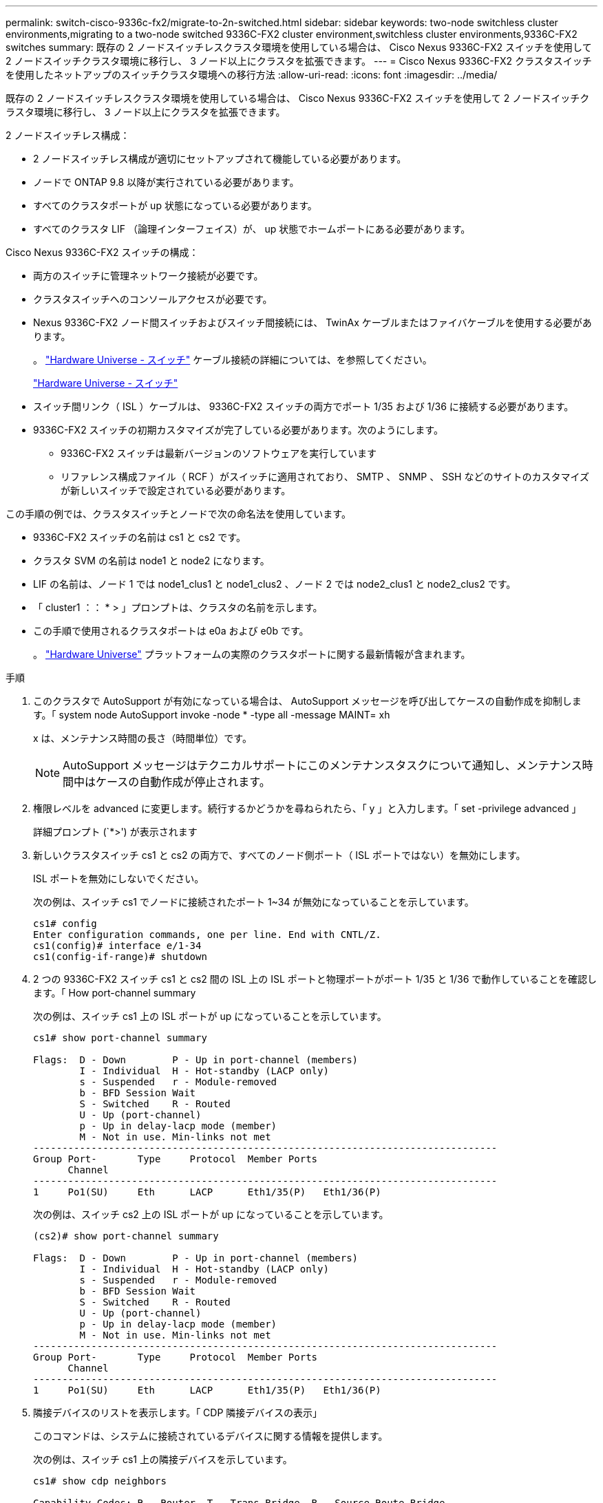 ---
permalink: switch-cisco-9336c-fx2/migrate-to-2n-switched.html 
sidebar: sidebar 
keywords: two-node switchless cluster environments,migrating to a two-node switched 9336C-FX2 cluster environment,switchless cluster environments,9336C-FX2 switches 
summary: 既存の 2 ノードスイッチレスクラスタ環境を使用している場合は、 Cisco Nexus 9336C-FX2 スイッチを使用して 2 ノードスイッチクラスタ環境に移行し、 3 ノード以上にクラスタを拡張できます。 
---
= Cisco Nexus 9336C-FX2 クラスタスイッチを使用したネットアップのスイッチクラスタ環境への移行方法
:allow-uri-read: 
:icons: font
:imagesdir: ../media/


[role="lead"]
既存の 2 ノードスイッチレスクラスタ環境を使用している場合は、 Cisco Nexus 9336C-FX2 スイッチを使用して 2 ノードスイッチクラスタ環境に移行し、 3 ノード以上にクラスタを拡張できます。

2 ノードスイッチレス構成：

* 2 ノードスイッチレス構成が適切にセットアップされて機能している必要があります。
* ノードで ONTAP 9.8 以降が実行されている必要があります。
* すべてのクラスタポートが up 状態になっている必要があります。
* すべてのクラスタ LIF （論理インターフェイス）が、 up 状態でホームポートにある必要があります。


Cisco Nexus 9336C-FX2 スイッチの構成：

* 両方のスイッチに管理ネットワーク接続が必要です。
* クラスタスイッチへのコンソールアクセスが必要です。
* Nexus 9336C-FX2 ノード間スイッチおよびスイッチ間接続には、 TwinAx ケーブルまたはファイバケーブルを使用する必要があります。
+
。 https://hwu.netapp.com/SWITCH/INDEX["Hardware Universe - スイッチ"^] ケーブル接続の詳細については、を参照してください。

+
https://hwu.netapp.com/SWITCH/INDEX["Hardware Universe - スイッチ"^]

* スイッチ間リンク（ ISL ）ケーブルは、 9336C-FX2 スイッチの両方でポート 1/35 および 1/36 に接続する必要があります。
* 9336C-FX2 スイッチの初期カスタマイズが完了している必要があります。次のようにします。
+
** 9336C-FX2 スイッチは最新バージョンのソフトウェアを実行しています
** リファレンス構成ファイル（ RCF ）がスイッチに適用されており、 SMTP 、 SNMP 、 SSH などのサイトのカスタマイズが新しいスイッチで設定されている必要があります。




この手順の例では、クラスタスイッチとノードで次の命名法を使用しています。

* 9336C-FX2 スイッチの名前は cs1 と cs2 です。
* クラスタ SVM の名前は node1 と node2 になります。
* LIF の名前は、ノード 1 では node1_clus1 と node1_clus2 、ノード 2 では node2_clus1 と node2_clus2 です。
* 「 cluster1 ：： * > 」プロンプトは、クラスタの名前を示します。
* この手順で使用されるクラスタポートは e0a および e0b です。
+
。 https://hwu.netapp.com["Hardware Universe"^] プラットフォームの実際のクラスタポートに関する最新情報が含まれます。



.手順
. このクラスタで AutoSupport が有効になっている場合は、 AutoSupport メッセージを呼び出してケースの自動作成を抑制します。「 system node AutoSupport invoke -node * -type all -message MAINT= xh
+
x は、メンテナンス時間の長さ（時間単位）です。

+

NOTE: AutoSupport メッセージはテクニカルサポートにこのメンテナンスタスクについて通知し、メンテナンス時間中はケースの自動作成が停止されます。

. 権限レベルを advanced に変更します。続行するかどうかを尋ねられたら、「 y 」と入力します。「 set -privilege advanced 」
+
詳細プロンプト (`*>') が表示されます

. 新しいクラスタスイッチ cs1 と cs2 の両方で、すべてのノード側ポート（ ISL ポートではない）を無効にします。
+
ISL ポートを無効にしないでください。

+
次の例は、スイッチ cs1 でノードに接続されたポート 1~34 が無効になっていることを示しています。

+
[listing]
----
cs1# config
Enter configuration commands, one per line. End with CNTL/Z.
cs1(config)# interface e/1-34
cs1(config-if-range)# shutdown
----
. 2 つの 9336C-FX2 スイッチ cs1 と cs2 間の ISL 上の ISL ポートと物理ポートがポート 1/35 と 1/36 で動作していることを確認します。「 How port-channel summary
+
次の例は、スイッチ cs1 上の ISL ポートが up になっていることを示しています。

+
[listing]
----
cs1# show port-channel summary

Flags:  D - Down        P - Up in port-channel (members)
        I - Individual  H - Hot-standby (LACP only)
        s - Suspended   r - Module-removed
        b - BFD Session Wait
        S - Switched    R - Routed
        U - Up (port-channel)
        p - Up in delay-lacp mode (member)
        M - Not in use. Min-links not met
--------------------------------------------------------------------------------
Group Port-       Type     Protocol  Member Ports
      Channel
--------------------------------------------------------------------------------
1     Po1(SU)     Eth      LACP      Eth1/35(P)   Eth1/36(P)
----
+
次の例は、スイッチ cs2 上の ISL ポートが up になっていることを示しています。

+
[listing]
----
(cs2)# show port-channel summary

Flags:  D - Down        P - Up in port-channel (members)
        I - Individual  H - Hot-standby (LACP only)
        s - Suspended   r - Module-removed
        b - BFD Session Wait
        S - Switched    R - Routed
        U - Up (port-channel)
        p - Up in delay-lacp mode (member)
        M - Not in use. Min-links not met
--------------------------------------------------------------------------------
Group Port-       Type     Protocol  Member Ports
      Channel
--------------------------------------------------------------------------------
1     Po1(SU)     Eth      LACP      Eth1/35(P)   Eth1/36(P)
----
. 隣接デバイスのリストを表示します。「 CDP 隣接デバイスの表示」
+
このコマンドは、システムに接続されているデバイスに関する情報を提供します。

+
次の例は、スイッチ cs1 上の隣接デバイスを示しています。

+
[listing]
----
cs1# show cdp neighbors

Capability Codes: R - Router, T - Trans-Bridge, B - Source-Route-Bridge
                  S - Switch, H - Host, I - IGMP, r - Repeater,
                  V - VoIP-Phone, D - Remotely-Managed-Device,
                  s - Supports-STP-Dispute

Device-ID          Local Intrfce  Hldtme Capability  Platform      Port ID
cs2                Eth1/35        175    R S I s     N9K-C9336C    Eth1/35
cs2                Eth1/36        175    R S I s     N9K-C9336C    Eth1/36

Total entries displayed: 2
----
+
次の例は、スイッチ cs2 上の隣接デバイスを表示します。

+
[listing]
----
cs2# show cdp neighbors

Capability Codes: R - Router, T - Trans-Bridge, B - Source-Route-Bridge
                  S - Switch, H - Host, I - IGMP, r - Repeater,
                  V - VoIP-Phone, D - Remotely-Managed-Device,
                  s - Supports-STP-Dispute

Device-ID          Local Intrfce  Hldtme Capability  Platform      Port ID
cs1                Eth1/35        177    R S I s     N9K-C9336C    Eth1/35
cs1           )    Eth1/36        177    R S I s     N9K-C9336C    Eth1/36

Total entries displayed: 2
----
. すべてのクラスタ・ポートが up であることを確認します。「 network port show -ipspace Cluster 」
+
各ポートは 'Link' のために表示され 'Health Status' のために正常である必要があります

+
[listing]
----
cluster1::*> network port show -ipspace Cluster

Node: node1

                                                  Speed(Mbps) Health
Port      IPspace      Broadcast Domain Link MTU  Admin/Oper  Status
--------- ------------ ---------------- ---- ---- ----------- --------
e0a       Cluster      Cluster          up   9000  auto/10000 healthy
e0b       Cluster      Cluster          up   9000  auto/10000 healthy

Node: node2

                                                  Speed(Mbps) Health
Port      IPspace      Broadcast Domain Link MTU  Admin/Oper  Status
--------- ------------ ---------------- ---- ---- ----------- --------
e0a       Cluster      Cluster          up   9000  auto/10000 healthy
e0b       Cluster      Cluster          up   9000  auto/10000 healthy

4 entries were displayed.
----
. すべてのクラスタ LIF が up で動作していることを確認します。「 network interface show -vserver cluster 」
+
各クラスタ LIF には、「 Is Home 」には true が、「 TStatus Admin/Oper 」には up/up と表示されるはずです

+
[listing]
----
cluster1::*> network interface show -vserver Cluster

            Logical    Status     Network            Current       Current Is
Vserver     Interface  Admin/Oper Address/Mask       Node          Port    Home
----------- ---------- ---------- ------------------ ------------- ------- -----
Cluster
            node1_clus1  up/up    169.254.209.69/16  node1         e0a     true
            node1_clus2  up/up    169.254.49.125/16  node1         e0b     true
            node2_clus1  up/up    169.254.47.194/16  node2         e0a     true
            node2_clus2  up/up    169.254.19.183/16  node2         e0b     true
4 entries were displayed.
----
. すべてのクラスタ LIF で自動リバートが有効になっていることを確認します。「 network interface show -vserver Cluster -fields auto-revert
+
[listing]
----
cluster1::*> network interface show -vserver Cluster -fields auto-revert

          Logical
Vserver   Interface     Auto-revert
--------- ------------- ------------
Cluster
          node1_clus1   true
          node1_clus2   true
          node2_clus1   true
          node2_clus2   true

4 entries were displayed.
----
. ノード 1 のクラスタポート e0a からケーブルを外し、 9336C-FX2 スイッチでサポートされている適切なケーブル接続を使用して、クラスタスイッチ cs1 のポート 1 に e0a を接続します。
+
。 https://hwu.netapp.com/SWITCH/INDEX["Hardware Universe - スイッチ"] ケーブル接続の詳細については、を参照してください。

+
https://hwu.netapp.com/SWITCH/INDEX["Hardware Universe - スイッチ"^]

. ノード 2 のクラスタポート e0a からケーブルを外し、 9336C-FX2 スイッチでサポートされている適切なケーブル接続を使用して、クラスタスイッチ cs1 のポート 2 に e0a を接続します。
. クラスタスイッチ cs1 のすべてのノード側ポートを有効にします。
+
次の例は、スイッチ cs1 でポート 1/1~1/34 が有効になっていることを示しています。

+
[listing]
----
cs1# config
Enter configuration commands, one per line. End with CNTL/Z.
cs1(config)# interface e1/1-34
cs1(config-if-range)# no shutdown
----
. すべてのクラスタ LIF が up であり、運用可能であり、 Is Home に true と表示されていることを確認します。「 network interface show -vserver Cluster
+
次の例では、すべての LIF がノード 1 とノード 2 で up になっていて、 Is Home の結果が true であることを示します。

+
[listing]
----
cluster1::*> network interface show -vserver Cluster

         Logical      Status     Network            Current     Current Is
Vserver  Interface    Admin/Oper Address/Mask       Node        Port    Home
-------- ------------ ---------- ------------------ ----------- ------- ----
Cluster
         node1_clus1  up/up      169.254.209.69/16  node1       e0a     true
         node1_clus2  up/up      169.254.49.125/16  node1       e0b     true
         node2_clus1  up/up      169.254.47.194/16  node2       e0a     true
         node2_clus2  up/up      169.254.19.183/16  node2       e0b     true

4 entries were displayed.
----
. クラスタ内のノードのステータスに関する情報を表示します
+
次の例は、クラスタ内のノードの健全性と参加資格に関する情報を表示します。

+
[listing]
----
cluster1::*> cluster show

Node                 Health  Eligibility   Epsilon
-------------------- ------- ------------  ------------
node1                true    true          false
node2                true    true          false

2 entries were displayed.
----
. ノード 1 のクラスタポート e0b からケーブルを外し、 9336C-FX2 スイッチでサポートされている適切なケーブル接続を使用して、クラスタスイッチ cs2 のポート 1 に e0b を接続します。
. ノード 2 のクラスタポート e0b からケーブルを外し、 9336C-FX2 スイッチでサポートされている適切なケーブル接続に従って、クラスタスイッチ cs2 のポート 2 に接続します。
. クラスタスイッチ cs2 のすべてのノード側ポートを有効にします。
+
次の例は、スイッチ cs2 でポート 1/1~1/34 が有効になっていることを示しています。

+
[listing]
----
cs2# config
Enter configuration commands, one per line. End with CNTL/Z.
cs2(config)# interface e1/1-34
cs2(config-if-range)# no shutdown
----
. すべてのクラスタ・ポートが up であることを確認します。「 network port show -ipspace Cluster 」
+
次の例は、ノード 1 とノード 2 のすべてのクラスタポートが up になっていることを示しています。

+
[listing]
----
cluster1::*> network port show -ipspace Cluster

Node: node1
                                                                       Ignore
                                                  Speed(Mbps) Health   Health
Port      IPspace      Broadcast Domain Link MTU  Admin/Oper  Status   Status
--------- ------------ ---------------- ---- ---- ----------- -------- ------
e0a       Cluster      Cluster          up   9000  auto/10000 healthy  false
e0b       Cluster      Cluster          up   9000  auto/10000 healthy  false

Node: node2
                                                                       Ignore
                                                  Speed(Mbps) Health   Health
Port      IPspace      Broadcast Domain Link MTU  Admin/Oper  Status   Status
--------- ------------ ---------------- ---- ---- ----------- -------- ------
e0a       Cluster      Cluster          up   9000  auto/10000 healthy  false
e0b       Cluster      Cluster          up   9000  auto/10000 healthy  false

4 entries were displayed.
----
. すべてのインターフェイスに Is Home に true が表示されていることを確認します
+

NOTE: この処理が完了するまでに数分かかることがあります。

+
次の例では、すべての LIF がノード 1 とノード 2 で up になっていて、 Is Home の結果が true であることを示します。

+
[listing]
----
cluster1::*> network interface show -vserver Cluster

          Logical      Status     Network            Current    Current Is
Vserver   Interface    Admin/Oper Address/Mask       Node       Port    Home
--------- ------------ ---------- ------------------ ---------- ------- ----
Cluster
          node1_clus1  up/up      169.254.209.69/16  node1      e0a     true
          node1_clus2  up/up      169.254.49.125/16  node1      e0b     true
          node2_clus1  up/up      169.254.47.194/16  node2      e0a     true
          node2_clus2  up/up      169.254.19.183/16  node2      e0b     true

4 entries were displayed.
----
. 両方のノードがそれぞれ 1 つのスイッチに接続されていることを確認します。「 How CDP Neighbors' 」
+
次の例は、両方のスイッチの該当する結果を示しています。

+
[listing]
----
(cs1)# show cdp neighbors

Capability Codes: R - Router, T - Trans-Bridge, B - Source-Route-Bridge
                  S - Switch, H - Host, I - IGMP, r - Repeater,
                  V - VoIP-Phone, D - Remotely-Managed-Device,
                  s - Supports-STP-Dispute

Device-ID          Local Intrfce  Hldtme Capability  Platform      Port ID
node1              Eth1/1         133    H           FAS2980       e0a
node2              Eth1/2         133    H           FAS2980       e0a
cs2                Eth1/35        175    R S I s     N9K-C9336C    Eth1/35
cs2                Eth1/36        175    R S I s     N9K-C9336C    Eth1/36

Total entries displayed: 4

(cs2)# show cdp neighbors

Capability Codes: R - Router, T - Trans-Bridge, B - Source-Route-Bridge
                  S - Switch, H - Host, I - IGMP, r - Repeater,
                  V - VoIP-Phone, D - Remotely-Managed-Device,
                  s - Supports-STP-Dispute

Device-ID          Local Intrfce  Hldtme Capability  Platform      Port ID
node1              Eth1/1         133    H           FAS2980       e0b
node2              Eth1/2         133    H           FAS2980       e0b
cs1                Eth1/35        175    R S I s     N9K-C9336C    Eth1/35
cs1                Eth1/36        175    R S I s     N9K-C9336C    Eth1/36

Total entries displayed: 4
----
. クラスタ内で検出されたネットワークデバイスに関する情報を表示します。「 network device-discovery show -protocol cdp
+
[listing]
----
cluster1::*> network device-discovery show -protocol cdp
Node/       Local  Discovered
Protocol    Port   Device (LLDP: ChassisID)  Interface         Platform
----------- ------ ------------------------- ----------------  ----------------
node2      /cdp
            e0a    cs1                       0/2               N9K-C9336C
            e0b    cs2                       0/2               N9K-C9336C
node1      /cdp
            e0a    cs1                       0/1               N9K-C9336C
            e0b    cs2                       0/1               N9K-C9336C

4 entries were displayed.
----
. 設定が無効になっていることを確認します。「 network options switchless-cluster show
+

NOTE: コマンドが完了するまでに数分かかることがあります。3 分間の有効期間が終了することを通知するアナウンスが表示されるまで待ちます。

+
次の例の誤った出力は、設定が無効になっていることを示しています。

+
[listing]
----
cluster1::*> network options switchless-cluster show
Enable Switchless Cluster: false
----
. クラスタ内のノード・メンバーのステータスを確認します cluster show
+
次の例は、クラスタ内のノードの健全性と参加資格に関する情報を表示します。

+
[listing]
----
cluster1::*> cluster show

Node                 Health  Eligibility   Epsilon
-------------------- ------- ------------  --------
node1                true    true          false
node2                true    true          false
----
. クラスタネットワークが完全に接続されていることを確認します。「 cluster ping-cluster -node node-name 」
+
[listing]
----
cluster1::*> cluster ping-cluster -node node2
Host is node2
Getting addresses from network interface table...
Cluster node1_clus1 169.254.209.69 node1 e0a
Cluster node1_clus2 169.254.49.125 node1 e0b
Cluster node2_clus1 169.254.47.194 node2 e0a
Cluster node2_clus2 169.254.19.183 node2 e0b
Local = 169.254.47.194 169.254.19.183
Remote = 169.254.209.69 169.254.49.125
Cluster Vserver Id = 4294967293
Ping status:

Basic connectivity succeeds on 4 path(s)
Basic connectivity fails on 0 path(s)

Detected 9000 byte MTU on 4 path(s):
Local 169.254.47.194 to Remote 169.254.209.69
Local 169.254.47.194 to Remote 169.254.49.125
Local 169.254.19.183 to Remote 169.254.209.69
Local 169.254.19.183 to Remote 169.254.49.125
Larger than PMTU communication succeeds on 4 path(s)
RPC status:
2 paths up, 0 paths down (tcp check)
2 paths up, 0 paths down (udp check)
----
. 特権レベルを admin に戻します。 'et -privilege admin'
. ONTAP 9.8 以降では、「 system switch ethernet log setup-password 」および「 system switch ethernet log enable -collection 」コマンドを使用して、スイッチ関連のログファイルを収集するためのイーサネットスイッチヘルスモニタログ収集機能をイネーブルにします
+
[listing]
----
cluster1::*> system switch ethernet log setup-password
Enter the switch name: <return>
The switch name entered is not recognized.
Choose from the following list:
cs1
cs2

cluster1::*> system switch ethernet log setup-password

Enter the switch name: cs1
RSA key fingerprint is e5:8b:c6:dc:e2:18:18:09:36:63:d9:63:dd:03:d9:cc
Do you want to continue? {y|n}::[n] y

Enter the password: <enter switch password>
Enter the password again: <enter switch password>

cluster1::*> system switch ethernet log setup-password

Enter the switch name: cs2
RSA key fingerprint is 57:49:86:a1:b9:80:6a:61:9a:86:8e:3c:e3:b7:1f:b1
Do you want to continue? {y|n}:: [n] y

Enter the password: <enter switch password>
Enter the password again: <enter switch password>

cluster1::*> system switch ethernet log enable-collection

Do you want to enable cluster log collection for all nodes in the cluster?
{y|n}: [n] y

Enabling cluster switch log collection.

cluster1::*>
----
+

NOTE: これらのコマンドのいずれかでエラーが返される場合は、ネットアップサポートにお問い合わせください。

. ONTAP リリース 9.5P16 、 9.6P12 、および 9.7P10 以降のパッチ・リリースでは、スイッチ関連のログ・ファイルを収集するために、イーサネットスイッチヘルス・モニタのログ収集機能をイネーブルにします。これには、「 system cluster-switch log setup-password 」および「 system cluster-switch log enable-collection 」の各コマンドを使用します
+
[listing]
----
cluster1::*> system cluster-switch log setup-password
Enter the switch name: <return>
The switch name entered is not recognized.
Choose from the following list:
cs1
cs2

cluster1::*> system cluster-switch log setup-password

Enter the switch name: cs1
RSA key fingerprint is e5:8b:c6:dc:e2:18:18:09:36:63:d9:63:dd:03:d9:cc
Do you want to continue? {y|n}::[n] y

Enter the password: <enter switch password>
Enter the password again: <enter switch password>

cluster1::*> system cluster-switch log setup-password

Enter the switch name: cs2
RSA key fingerprint is 57:49:86:a1:b9:80:6a:61:9a:86:8e:3c:e3:b7:1f:b1
Do you want to continue? {y|n}:: [n] y

Enter the password: <enter switch password>
Enter the password again: <enter switch password>

cluster1::*> system cluster-switch log enable-collection

Do you want to enable cluster log collection for all nodes in the cluster?
{y|n}: [n] y

Enabling cluster switch log collection.

cluster1::*>
----
+

NOTE: これらのコマンドのいずれかでエラーが返される場合は、ネットアップサポートにお問い合わせください。

. ケースの自動作成を抑制した場合は、 AutoSupport メッセージを呼び出して再度有効にします。「 system node AutoSupport invoke -node * -type all -message MAINT=end

